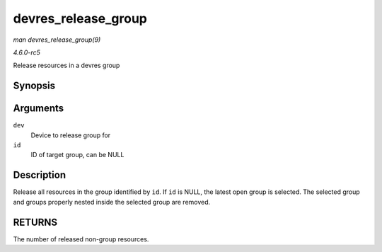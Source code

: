 .. -*- coding: utf-8; mode: rst -*-

.. _API-devres-release-group:

====================
devres_release_group
====================

*man devres_release_group(9)*

*4.6.0-rc5*

Release resources in a devres group


Synopsis
========

.. c:function:: int devres_release_group( struct device * dev, void * id )

Arguments
=========

``dev``
    Device to release group for

``id``
    ID of target group, can be NULL


Description
===========

Release all resources in the group identified by ``id``. If ``id`` is
NULL, the latest open group is selected. The selected group and groups
properly nested inside the selected group are removed.


RETURNS
=======

The number of released non-group resources.


.. ------------------------------------------------------------------------------
.. This file was automatically converted from DocBook-XML with the dbxml
.. library (https://github.com/return42/sphkerneldoc). The origin XML comes
.. from the linux kernel, refer to:
..
.. * https://github.com/torvalds/linux/tree/master/Documentation/DocBook
.. ------------------------------------------------------------------------------
